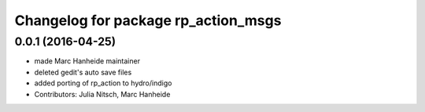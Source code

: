 ^^^^^^^^^^^^^^^^^^^^^^^^^^^^^^^^^^^^
Changelog for package rp_action_msgs
^^^^^^^^^^^^^^^^^^^^^^^^^^^^^^^^^^^^

0.0.1 (2016-04-25)
------------------
* made Marc Hanheide maintainer
* deleted gedit's auto save files
* added porting of rp_action to hydro/indigo
* Contributors: Julia Nitsch, Marc Hanheide

